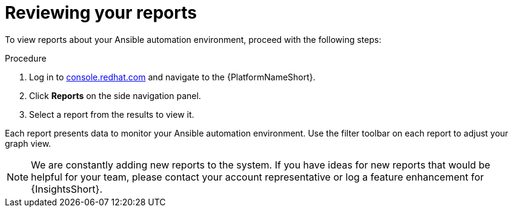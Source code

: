 // Module included in the following assemblies:
// assembly-insights-reports.adoc


[id="proc-review-reports"]

= Reviewing your reports

To view reports about your Ansible automation environment, proceed with the following steps:

.Procedure
. Log in to https://console.redhat.com[console.redhat.com] and navigate to the {PlatformNameShort}.
. Click *Reports* on the side navigation panel.
. Select a report from the results to view it.

Each report presents data to monitor your Ansible automation environment. Use the filter toolbar on each report to adjust your graph view.

NOTE: We are constantly adding new reports to the system. If you have ideas for new reports that would be helpful for your team, please contact your account representative or log a feature enhancement for {InsightsShort}.
